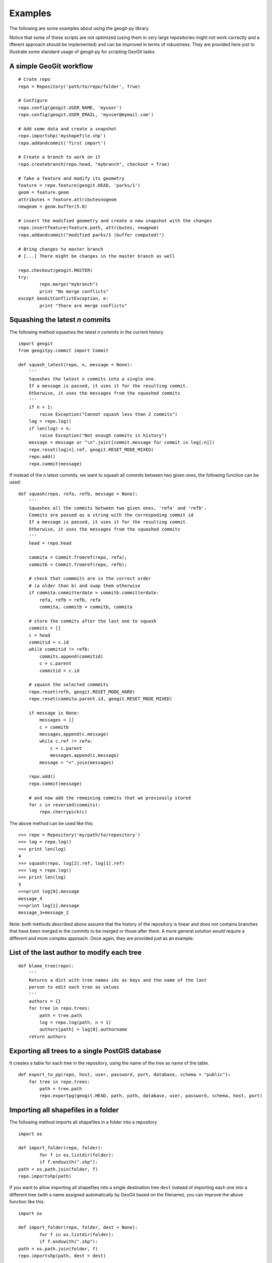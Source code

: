 Examples
*********

The following are some examples about using the geogit-py library.

Notice that some of these scripts are not optimized (using them in very large repositories might not work correctly and a ifferent approach should be implemented) and can be improved in terms of robustness. They are provided here just to illustrate some standard usage of geogit-py for scripting GeoGit tasks.

A simple GeoGit workflow
--------------------------

::

	# Crate repo
	repo = Repository('path/to/repo/folder', True)

	# Configure
	repo.config(geogit.USER_NAME, 'myuser')
	repo.config(geogit.USER_EMAIL, 'myuser@mymail.com')

	# Add some data and create a snapshot
	repo.importshp('myshapefile.shp')
	repo.addandcommit('first import')	
	
	# Create a branch to work on it
	repo.createbranch(repo.head, "mybranch", checkout = True)
	
	# Take a feature and modify its geometry
	feature = repo.feature(geogit.HEAD, 'parks/1')		
	geom = feature.geom
	attributes = feature.attributesnogeom
	newgeom = geom.buffer(5.0)

	# insert the modified geometry and create a new snapshot with the changes
	repo.insertfeature(feature.path, attributes, newgeom)
	repo.addandcommit("modified parks/1 (buffer computed)")

	# Bring changes to master branch
	# [...] There might be changes in the master branch as well

	repo.checkout(geogit.MASTER)
	try:
		repo.merge("mybranch")
		print "No merge conflicts"
	except GeoGitConflictException, e:
		print "There are merge conflicts"

Squashing the latest *n* commits
------------------------------------------

The following method squashes the latest *n* commits in the current history

::

	import geogit
	from geogitpy.commit import Commit

	def squash_latest(repo, n, message = None):
	    '''
	    Squashes the latest n commits into a single one.
	    If a message is passed, it uses it for the resulting commit.
	    Otherwise, it uses the messages from the squashed commits
	    ''' 
	    if n < 1:
	        raise Exception("Cannot squash less than 2 commits")    
	    log = repo.log()
	    if len(log) < n:
	        raise Exception("Not enough commits in history")        
	    message = message or "\n".join([commit.message for commit in log[:n]])
	    repo.reset(log[n].ref, geogit.RESET_MODE_MIXED)
	    repo.add()
	    repo.commit(message)

If instead of the n latest commits, we want to squash all commits between two given ones, the following function can be used:
    
::

	def squash(repo, refa, refb, message = None):
	    '''
	    Squashes all the commits between two given ones, 'refa' and 'refb'.
	    Commits are passed as a string with the correspoding commit id
	    If a message is passed, it uses it for the resulting commit.
	    Otherwise, it uses the messages from the squashed commits
	    '''
	    head = repo.head
	    
	    commita = Commit.fromref(repo, refa);
	    commitb = Commit.fromref(repo, refb);    
	    
	    # check that commmits are in the correct order 
	    # (a older than b) and swap them otherwise
	    if commita.committerdate > commitb.committerdate:
	        refa, refb = refb, refa
	        commita, commitb = commitb, commita
	        
	    # store the commits after the last one to squash
	    commits = []
	    c = head
	    commitid = c.id   
	    while commitid != refb:
	        commits.append(commitid)
	        c = c.parent
	        commitid = c.id  
	                
	    # squash the selected commmits        
	    repo.reset(refb, geogit.RESET_MODE_HARD)
	    repo.reset(commita.parent.id, geogit.RESET_MODE_MIXED)
	    
	    if message is None:
	        messages = []
	        c = commitb
	        messages.append(c.message)
	        while c.ref != refa:
	            c = c.parent
	            messages.append(c.message)	            
	        message = "+".join(messages)

	    repo.add()
	    repo.commit(message)
	    
	    # and now add the remaining commits that we previously stored      
	    for c in reversed(commits):
	        repo.cherrypick(c)
            
The above method can be used like this:

::

    >>> repo = Repository('my/path/to/repository')
    >>> log = repo.log()
    >>> print len(log)
    4
    >>> squash(repo, log[2].ref, log[1].ref)
    >>> log = repo.log()
    >>> print len(log)
    3
    >>>print log[0].message
    message_4
    >>>print log[1].message
    message_3+message_2


Note: both methods described above assume that the history of the repository is linear and does not contains branches that have been merged in the commits to be merged or those after them. A more general solution would require a different and more complex approach. Once again, they are provided just as an example.


List of the last author to modify each tree 
--------------------------------------------

::

	def blame_tree(repo):
	    '''
	    Returns a dict with tree names ids as keys and the name of the last 
	    person to edit each tree as values
	    '''
	    authors = {}    
	    for tree in repo.trees:
	        path = tree.path
	        log = repo.log(path, n = 1)
	        authors[path] = log[0].authorname 
	    return authors
	            

Exporting all trees to a single PostGIS database
------------------------------------------------

It creates a table for each tree in the repository, using the name of the tree as name of the table.

::

	def export_to_pg(repo, host, user, password, port, database, schema = "public"):
	    for tree in repo.trees:
	        path = tree.path
	        repo.exportpg(geogit.HEAD, path, path, database, user, password, schema, host, port)
    

Importing all shapefiles in a folder
------------------------------------

The following method imports all shapefiles in a folder into a repository

::

	import os
	
	def import_folder(repo, folder):		
		for f in os.listdir(folder):
    		if f.endswith(".shp"):
    	path = os.path.join(folder, f)
        repo.importshp(path)

If you want to allow importing all shapefiles into a single destination tree ``dest`` instead of importing each one into a different tree (with a name assigned automatically by GeoGit based on the filename), you can improve the above function like this.

::

	import os
	
	def import_folder(repo, folder, dest = None):		
		for f in os.listdir(folder):
    		if f.endswith(".shp"):
    	path = os.path.join(folder, f)
        repo.importshp(path, dest = dest)

And here is a more complex example, in which shapefiles are assumed to be in subfolders and all the files in a subfolder are imported to a tree with the name of the subfolder itself. It also creates a commit for each folder after importing, adding some extra information in the commit message.

::

	import os

	def import_subfolders_and_commit(repo, folder, dest = None):		
		for p in os.listdir(folder):
    		if os.path.isdir(p):
    			subfolder = os.path.join(folder, p)
    			n = 0
    			for f in os.listdir(subfolder):
    				if f.endswith(".shp"):
    					path = os.path.join(folder, f)
        				repo.importshp(path, dest = dest)
        		if n:
	        		diffs = repo.difftreestats()        
	        		total = sum(diffs.iterator().next())	        		
	        		message = "Imported %s. %i features imported. %i features modified" % (p, n, total)
	        		repo.addandcommit(message)
